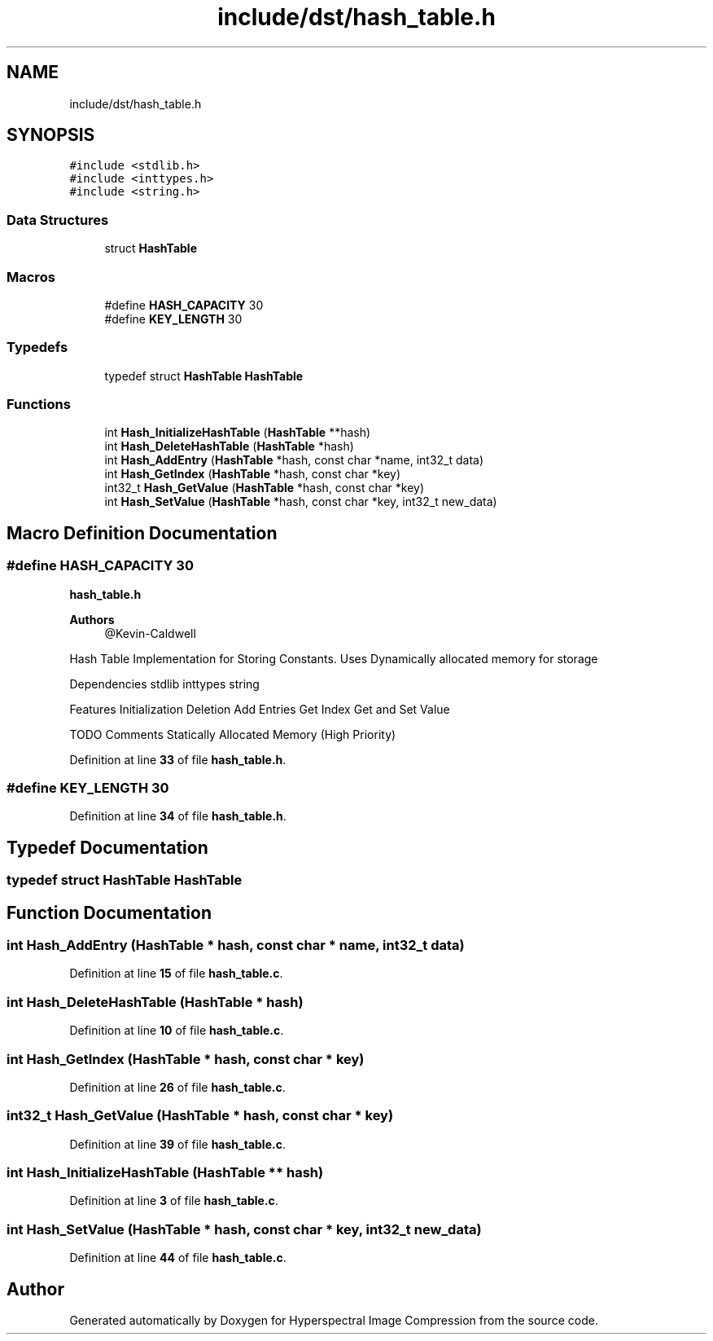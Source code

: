 .TH "include/dst/hash_table.h" 3 "Version 1.0" "Hyperspectral Image Compression" \" -*- nroff -*-
.ad l
.nh
.SH NAME
include/dst/hash_table.h
.SH SYNOPSIS
.br
.PP
\fC#include <stdlib\&.h>\fP
.br
\fC#include <inttypes\&.h>\fP
.br
\fC#include <string\&.h>\fP
.br

.SS "Data Structures"

.in +1c
.ti -1c
.RI "struct \fBHashTable\fP"
.br
.in -1c
.SS "Macros"

.in +1c
.ti -1c
.RI "#define \fBHASH_CAPACITY\fP   30"
.br
.ti -1c
.RI "#define \fBKEY_LENGTH\fP   30"
.br
.in -1c
.SS "Typedefs"

.in +1c
.ti -1c
.RI "typedef struct \fBHashTable\fP \fBHashTable\fP"
.br
.in -1c
.SS "Functions"

.in +1c
.ti -1c
.RI "int \fBHash_InitializeHashTable\fP (\fBHashTable\fP **hash)"
.br
.ti -1c
.RI "int \fBHash_DeleteHashTable\fP (\fBHashTable\fP *hash)"
.br
.ti -1c
.RI "int \fBHash_AddEntry\fP (\fBHashTable\fP *hash, const char *name, int32_t data)"
.br
.ti -1c
.RI "int \fBHash_GetIndex\fP (\fBHashTable\fP *hash, const char *key)"
.br
.ti -1c
.RI "int32_t \fBHash_GetValue\fP (\fBHashTable\fP *hash, const char *key)"
.br
.ti -1c
.RI "int \fBHash_SetValue\fP (\fBHashTable\fP *hash, const char *key, int32_t new_data)"
.br
.in -1c
.SH "Macro Definition Documentation"
.PP 
.SS "#define HASH_CAPACITY   30"
\fBhash_table\&.h\fP 
.PP
\fBAuthors\fP
.RS 4
@Kevin-Caldwell
.RE
.PP
Hash Table Implementation for Storing Constants\&. Uses Dynamically allocated memory for storage
.PP
Dependencies stdlib inttypes string
.PP
Features Initialization Deletion Add Entries Get Index Get and Set Value
.PP
TODO Comments Statically Allocated Memory (High Priority) 
.PP
Definition at line \fB33\fP of file \fBhash_table\&.h\fP\&.
.SS "#define KEY_LENGTH   30"

.PP
Definition at line \fB34\fP of file \fBhash_table\&.h\fP\&.
.SH "Typedef Documentation"
.PP 
.SS "typedef struct \fBHashTable\fP \fBHashTable\fP"

.SH "Function Documentation"
.PP 
.SS "int Hash_AddEntry (\fBHashTable\fP * hash, const char * name, int32_t data)"

.PP
Definition at line \fB15\fP of file \fBhash_table\&.c\fP\&.
.SS "int Hash_DeleteHashTable (\fBHashTable\fP * hash)"

.PP
Definition at line \fB10\fP of file \fBhash_table\&.c\fP\&.
.SS "int Hash_GetIndex (\fBHashTable\fP * hash, const char * key)"

.PP
Definition at line \fB26\fP of file \fBhash_table\&.c\fP\&.
.SS "int32_t Hash_GetValue (\fBHashTable\fP * hash, const char * key)"

.PP
Definition at line \fB39\fP of file \fBhash_table\&.c\fP\&.
.SS "int Hash_InitializeHashTable (\fBHashTable\fP ** hash)"

.PP
Definition at line \fB3\fP of file \fBhash_table\&.c\fP\&.
.SS "int Hash_SetValue (\fBHashTable\fP * hash, const char * key, int32_t new_data)"

.PP
Definition at line \fB44\fP of file \fBhash_table\&.c\fP\&.
.SH "Author"
.PP 
Generated automatically by Doxygen for Hyperspectral Image Compression from the source code\&.

